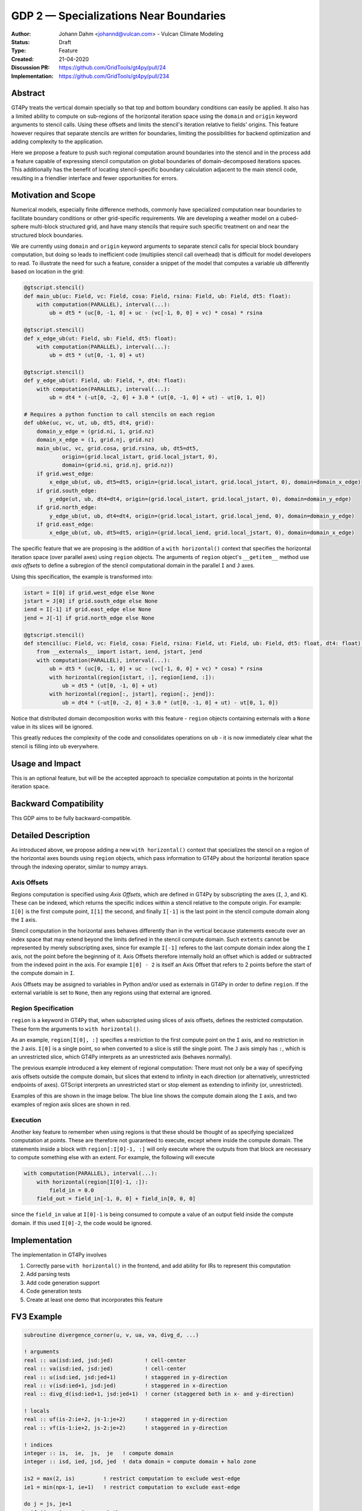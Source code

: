 =======================================
GDP 2 — Specializations Near Boundaries
=======================================

:Author: Johann Dahm <johannd@vulcan.com> - Vulcan Climate Modeling
:Status: Draft
:Type: Feature
:Created: 21-04-2020
:Discussion PR: `https://github.com/GridTools/gt4py/pull/24 <discussion_pr>`_
:Implementation: `https://github.com/GridTools/gt4py/pull/234 <impl_pr>`_


Abstract
--------

GT4Py treats the vertical domain specially so that top and bottom boundary conditions can easily be applied.
It also has a limited ability to compute on sub-regions of the horizontal iteration space using the ``domain`` and ``origin`` keyword arguments to stencil calls.
Using these offsets and limits the stencil's iteration relative to fields' origins.
This feature however requires that separate stencils are written for boundaries, limiting the possibilities for backend optimization and adding complexity to the application.

Here we propose a feature to push such regional computation around boundaries into the stencil and in the process add a feature capable of expressing stencil computation on global boundaries of domain-decomposed iterations spaces.
This additionally has the benefit of locating stencil-specific boundary calculation adjacent to the main stencil code, resulting in a friendlier interface and fewer opportunities for errors.

Motivation and Scope
--------------------

Numerical models, especially finite difference methods, commonly have specialized computation near boundaries to facilitate boundary conditions or other grid-specific requirements.
We are developing a weather model on a cubed-sphere multi-block structured grid, and have many stencils that require such specific treatment on and near the structured block boundaries.

We are currently using ``domain`` and ``origin`` keyword arguments to separate stencil calls for special block boundary computation, but doing so leads to inefficient code (multiplies stencil call overhead) that is difficult for model developers to read.
To illustrate the need for such a feature, consider a snippet of the model that computes a variable ``ub`` differently based on location in the grid:

.. code-block::

    @gtscript.stencil()​
    def main_ub(uc: Field, vc: Field, cosa: Field, rsina: Field, ub: Field, dt5: float):​
        with computation(PARALLEL), interval(...):​
            ub = dt5 * (uc[0, -1, 0] + uc - ​(vc[-1, 0, 0] + vc) * cosa) * rsina​

    @gtscript.stencil()​
    def x_edge_ub(ut: Field, ub: Field, dt5: float):
        with computation(PARALLEL), interval(...):​
            ub = dt5 * (ut[0, -1, 0] + ut)​

    @gtscript.stencil()​
    def y_edge_ub(ut: Field, ub: Field, *, dt4: float):
        with computation(PARALLEL), interval(...):
            ub = dt4 * (-ut[0, -2, 0] + 3.0 * (ut[0, -1, 0] + ut) - ut[0, 1, 0])

    # Requires a python function to call stencils on each region
    def ubke(uc, vc, ut, ub, dt5, dt4, grid):​
        domain_y_edge = (grid.ni, 1, grid.nz)
        domain_x_edge = (1, grid.nj, grid.nz)
        main_ub(uc, vc, grid.cosa, grid.rsina, ub, dt5=dt5, ​
                origin=(grid.local_istart, grid.local_jstart, 0),
                domain=(grid.ni, grid.nj, grid.nz))​
        if grid.west_edge:​
            x_edge_ub(ut, ub, dt5=dt5, ​origin=(grid.local_istart, grid.local_jstart, 0), ​domain=domain_x_edge)​
        if grid.south_edge:
            y_edge(ut, ub, dt4=dt4, origin=(grid.local_istart, grid.local_jstart, 0), domain=domain_y_edge)
        if grid.north_edge:
            y_edge_ub(ut, ub, dt4=dt4, origin=(grid.local_istart, grid.local_jend, 0), domain=domain_y_edge)
        if grid.east_edge:
            x_edge_ub(ut, ub, dt5=dt5, origin=(grid.local_iend, grid.local_jstart, 0), domain=domain_x_edge)

The specific feature that we are proposing is the addition of a ``with horizontal()`` context that specifies the horizontal iteration space (over parallel axes) using ``region`` objects.
The arguments of ``region`` object's ``__getitem__`` method use `axis offsets` to define a subregion of the stencil computational domain in the parallel ``I`` and ``J`` axes.

Using this specification, the example is transformed into:

.. code-block:: python

    istart = I[0] if grid.west_edge else None
    jstart = J[0] if grid.south_edge else None
    iend = I[-1] if grid.east_edge else None
    jend = J[-1] if grid.north_edge else None

    @gtscript.stencil()
    def stencil(uc: Field, vc: Field, cosa: Field, rsina: Field, ut: Field, ub: Field, dt5: float, dt4: float):
        from __externals__ import istart, iend, jstart, jend
        with computation(PARALLEL), interval(...):
            ub = dt5 * (uc[0, -1, 0] + uc - (vc[-1, 0, 0] + vc) * cosa) * rsina
            with horizontal(region[istart, :], region[iend, :]):
                ub = dt5 * (ut[0, -1, 0] + ut)
            with horizontal(region[:, jstart], region[:, jend]):
                ub = dt4 * (-ut[0, -2, 0] + 3.0 * (ut[0, -1, 0] + ut) - ut[0, 1, 0])

Notice that distributed domain decomposition works with this feature - ``region`` objects containing externals with a ``None`` value in its slices will be ignored.

This greatly reduces the complexity of the code and consolidates operations on ``ub`` - it is now immediately clear what the stencil is filling into ``ub`` everywhere.


Usage and Impact
----------------

This is an optional feature, but will be the accepted approach to specialize computation at points in the horizontal iteration space.


Backward Compatibility
----------------------

This GDP aims to be fully backward-compatible.


Detailed Description
--------------------

As introduced above, we propose adding a new ``with horizontal()`` context that specializes the stencil on a region of the horizontal axes bounds using ``region`` objects, which pass information to GT4Py about the horizontal iteration space through the indexing operator, similar to numpy arrays.


Axis Offsets
++++++++++++

Regions computation is specified using `Axis Offsets`, which are defined in GT4Py by subscripting the axes (``I``, ``J``, and ``K``).
These can be indexed, which returns the specific indices within a stencil relative to the compute origin. For example: ``I[0]`` is the first compute point, ``I[1]`` the second, and finally ``I[-1]`` is the last point in the stencil compute domain along the ``I`` axis.

Stencil computation in the horizontal axes behaves differently than in the vertical because statements execute over an index space that may extend beyond the limits defined in the stencil compute domain.
Such ``extents`` cannot be represented by merely subscripting axes, since for example ``I[-1]`` referes to the last compute domain index along the ``I`` axis, not the point before the beginning of it.
Axis Offsets therefore internally hold an offset which is added or subtracted from the indexed point in the axis.
For example ``I[0] - 2`` is itself an Axis Offset that refers to 2 points before the start of the compute domain in ``I``.

Axis Offsets may be assigned to variables in Python and/or used as externals in GT4Py in order to define ``region``.
If the external variable is set to ``None``, then any regions using that external are ignored.

Region Specification
++++++++++++++++++++

``region`` is a keyword in GT4Py that, when subscripted using slices of axis offsets, defines the restricted computation.
These form the arguments to ``with horizontal()``.

As an example, ``region[I[0], :]`` specifies a restriction to the first compute point on the ``I`` axis, and no restriction in the ``J`` axis.
``I[0]`` is a single point, so when converted to a slice is still the single point.
The ``J`` axis simply has ``:``, which is an unrestricted slice, which GT4Py interprets as an unrestricted axis (behaves normally).

The previous example introduced a key element of regional computation: There must not only be a way of specifying axis offsets outside the compute domain, but slices that extend to infinity in each direction (or alternatively, unrestricted endpoints of axes).
GTScript interprets an unrestricted start or stop element as extending to infinity (or, unrestricted).

Examples of this are shown in the image below.
The blue line shows the compute domain along the ``I`` axis, and two examples of region axis slices are shown in red.

.. image:: _static/gdp-0002/axis_offsets.svg

Execution
+++++++++

Another key feature to remember when using regions is that these should be thought of as specifying specialized computation at points.
These are therefore not guaranteed to execute, except where inside the compute domain.
The statements inside a block with ``region[:I[0]-1, :]`` will only execute where the outputs from that block are necessary to compute something else with an extent.
For example, the following will execute

.. code:: python

    with computation(PARALLEL), interval(...):
        with horizontal(region[I[0]-1, :]):
            field_in = 0.0
        field_out = field_in[-1, 0, 0] + field_in[0, 0, 0]

since the ``field_in`` value at ``I[0]-1`` is being consumed to compute a value of an output field inside the compute domain.
If this used ``I[0]-2``, the code would be ignored.


Implementation
--------------

The implementation in GT4Py involves

1. Correctly parse ``with horizontal()`` in the frontend, and add ability for IRs to represent this computation
2. Add parsing tests
3. Add code generation support
4. Code generation tests
5. Create at least one demo that incorporates this feature


FV3 Example
-----------

.. code-block:: Fortran

    subroutine divergence_corner(u, v, ua, va, divg_d, ...)

    ! arguments
    real :: ua(isd:ied, jsd:jed)          ! cell-center
    real :: va(isd:ied, jsd:jed)          ! cell-center
    real :: u(isd:ied, jsd:jed+1)         ! staggered in y-direction
    real :: v(isd:ied+1, jsd:jed)         ! staggered in x-direction
    real :: divg_d(isd:ied+1, jsd:jed+1)  ! corner (staggered both in x- and y-direction)

    ! locals
    real :: uf(is-2:ie+2, js-1:je+2)      ! staggered in y-direction
    real :: vf(is-1:ie+2, js-2:je+2)      ! staggered in y-direction

    ! indices
    integer :: is,  ie,  js,  je   ! compute domain
    integer :: isd, ied, jsd, jed  ! data domain = compute domain + halo zone

    is2 = max(2, is)         ! restrict computation to exclude west-edge
    ie1 = min(npx-1, ie+1)   ! restrict computation to exclude east-edge

    do j = js, je+1
      if (j == 1 .or. j == npy) then
        do i = is-1, ie+1
          uf(i,j) =
            u(i,j)*dyc(i,j)*0.5*(sin_sg(i,j-1,4) + sin_sg(i,j,2))
        end do
      else
        do i = is-1, ie+1
          uf(i,j) = &
              (u(i,j) - 0.25*(va(i,j-1) + va(i,j))*(cos_sg(i,j-1,4) + cos_sg(i,j,2)))  &
                                      *dyc(i,j)*0.5*(sin_sg(i,j-1,4) + sin_sg(i,j,2))
        end do
      end if
    end do

    do j = js-1, je+1
      do i = is2, ie1     ! inner domain (full compute domain for ranks without edges)
        vf(i, j) = &
          (v(i,j) - 0.25*(ua(i-1,j) + ua(i, j))*(cos_sg(i-1,j,3) + cos_sg(i,j,1)))  &
                                *dxc(i,j)*0.5*(sin_sg(i-1,j,3) + sin_sg(i,j,1))
      end do
      if (is == 1) &      ! west-edge
        vf(1, j) = &
          v(1, j)*dxc(1, j)*0.5*(sin_sg(0, j, 3) + sin_sg(1, j, 1))
      if (ie+1 == npx) &  ! east-edge
        vf(npx, j) = &
          v(npx, j)*dxc(npx,j)*0.5*(sin_sg(npx-1, j, 3) + sin_sg(npx, j, 1))
    end do

    do j=js,je+1
      do i=is,ie+1
        divg_d(i,j) = vf(i,j-1) - vf(i,j) + uf(i-1,j) - uf(i,j)
      end do
    end do

    if (gridstruct%sw_corner) &
      divg_d(1,    1) = divg_d(1,    1) - vf(1,    0)
    if (gridstruct%se_corner) &
      divg_d(npx,  1) = divg_d(npx,  1) - vf(npx,  0)
    if (gridstruct%ne_corner) &
      divg_d(npx,npy) = divg_d(npx,npy) + vf(npx,npy)
    if (gridstruct%nw_corner) &
      divg_d(1,  npy) = divg_d(1,  npy) + vf(1,  npy)

    do j=js,je+1
      do i=is,ie+1
        divg_d(i,j) = rarea_c(i,j) * divg_d(i,j)
      end do
    end do

.. code-block:: python

    @gtscript.stencil(...)
    def divergence_corner(...):
        from __externals__ import istart, iend, jstart, jend
        with computation(PARALLEL), interval(...):
            uf = (u - 0.25*(va[0, -1, 0] + va)*(cos_sg4[0, -1, 0] + cos_sg2))  \
                                      *dyc*0.5*(sin_sg4[0, -1, 0] + sin_sg2)
            with horizontal(region[:, jstart], region[:, jend)):
                uf = u*dyc*0.5*(sin_sg4[0, -1, 0] + sin_sg2)

            vf = (v - 0.25*(ua[-1, 0, 0] + ua)*(cos_sg3[-1, 0, 0] + cos_sg1))  \
                                      *dxc*0.5*(sin_sg3[-1, 0, 0] + sin_sg1)
            with horizontal(region[istart, :], region[iend, :]):
                vf = v*dxc*0.5*(sin_sg3[-1, 0, 0] + sin_sg1)

            divg_d = rarea_c * (vf[0, -1, 0] - vf + uf[-1, 0, 0] - uf)
            with horizontal(region[istart, jstart], region[istart, jend]):
                divg_d = rarea_c * (-vf[0, 0, 0] + uf[-1, 0, 0] - uf)
            with horizontal(region[iend, jstart], region[iend, jend]):
                divg_d = rarea_c * (vf[0, -1, 0] + uf[-1, 0, 0] - uf)


Copyright
---------

This document has been placed in the public domain.
